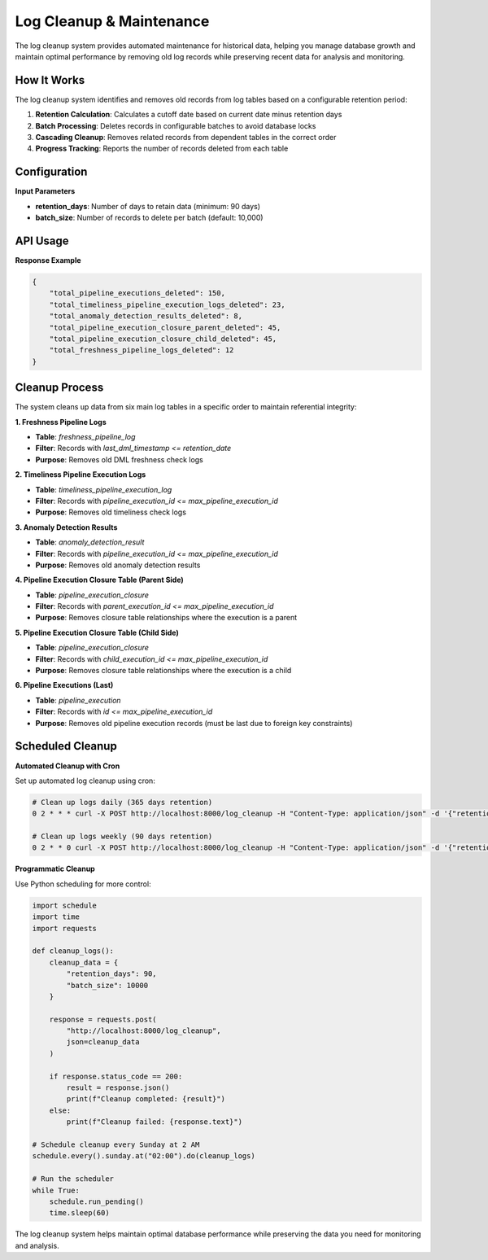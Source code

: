 Log Cleanup & Maintenance
==========================

The log cleanup system provides automated maintenance for historical data, helping you manage database growth and maintain optimal performance by removing old log records while preserving recent data for analysis and monitoring.

How It Works
~~~~~~~~~~~~

The log cleanup system identifies and removes old records from log tables based on a configurable retention period:

1. **Retention Calculation**: Calculates a cutoff date based on current date minus retention days
2. **Batch Processing**: Deletes records in configurable batches to avoid database locks
3. **Cascading Cleanup**: Removes related records from dependent tables in the correct order
4. **Progress Tracking**: Reports the number of records deleted from each table

Configuration
~~~~~~~~~~~~~

**Input Parameters**

- **retention_days**: Number of days to retain data (minimum: 90 days)
- **batch_size**: Number of records to delete per batch (default: 10,000)

API Usage
~~~~~~~~~

.. tabs::

   .. tab:: Python - requests

      .. code-block:: python

         import requests

         cleanup_data = {
             "retention_days": 90,
             "batch_size": 5000
         }

         response = requests.post(
             "http://localhost:8000/log_cleanup",
             json=cleanup_data
         )
         result = response.json()
         print(result)

   .. tab:: Python - httpx

      .. code-block:: python

         import httpx

         cleanup_data = {
             "retention_days": 90,
             "batch_size": 5000
         }

         with httpx.Client() as client:
             response = client.post(
                 "http://localhost:8000/log_cleanup",
                 json=cleanup_data
             )
             result = response.json()
             print(result)

   .. tab:: curl

      .. code-block:: bash

         curl -X POST "http://localhost:8000/log_cleanup" \
              -H "Content-Type: application/json" \
              -d '{
                "retention_days": 90,
                "batch_size": 5000
              }'

   .. tab:: HTTPie

      .. code-block:: bash

         http POST localhost:8000/log_cleanup \
              retention_days=90 \
              batch_size=5000

**Response Example**

.. code-block:: json

   {
       "total_pipeline_executions_deleted": 150,
       "total_timeliness_pipeline_execution_logs_deleted": 23,
       "total_anomaly_detection_results_deleted": 8,
       "total_pipeline_execution_closure_parent_deleted": 45,
       "total_pipeline_execution_closure_child_deleted": 45,
       "total_freshness_pipeline_logs_deleted": 12
   }

Cleanup Process
~~~~~~~~~~~~~~~

The system cleans up data from six main log tables in a specific order to maintain referential integrity:

**1. Freshness Pipeline Logs**

- **Table**: `freshness_pipeline_log`
- **Filter**: Records with `last_dml_timestamp <= retention_date`
- **Purpose**: Removes old DML freshness check logs

**2. Timeliness Pipeline Execution Logs**

- **Table**: `timeliness_pipeline_execution_log`
- **Filter**: Records with `pipeline_execution_id <= max_pipeline_execution_id`
- **Purpose**: Removes old timeliness check logs

**3. Anomaly Detection Results**

- **Table**: `anomaly_detection_result`
- **Filter**: Records with `pipeline_execution_id <= max_pipeline_execution_id`
- **Purpose**: Removes old anomaly detection results

**4. Pipeline Execution Closure Table (Parent Side)**

- **Table**: `pipeline_execution_closure`
- **Filter**: Records with `parent_execution_id <= max_pipeline_execution_id`
- **Purpose**: Removes closure table relationships where the execution is a parent

**5. Pipeline Execution Closure Table (Child Side)**

- **Table**: `pipeline_execution_closure`
- **Filter**: Records with `child_execution_id <= max_pipeline_execution_id`
- **Purpose**: Removes closure table relationships where the execution is a child

**6. Pipeline Executions (Last)**

- **Table**: `pipeline_execution`
- **Filter**: Records with `id <= max_pipeline_execution_id`
- **Purpose**: Removes old pipeline execution records (must be last due to foreign key constraints)

Scheduled Cleanup
~~~~~~~~~~~~~~~~~

**Automated Cleanup with Cron**


Set up automated log cleanup using cron:

.. code-block:: bash

   # Clean up logs daily (365 days retention)
   0 2 * * * curl -X POST http://localhost:8000/log_cleanup -H "Content-Type: application/json" -d '{"retention_days": 365}'

   # Clean up logs weekly (90 days retention)
   0 2 * * 0 curl -X POST http://localhost:8000/log_cleanup -H "Content-Type: application/json" -d '{"retention_days": 90}'


**Programmatic Cleanup**

Use Python scheduling for more control:

.. code-block:: python

   import schedule
   import time
   import requests

   def cleanup_logs():
       cleanup_data = {
           "retention_days": 90,
           "batch_size": 10000
       }
       
       response = requests.post(
           "http://localhost:8000/log_cleanup",
           json=cleanup_data
       )
       
       if response.status_code == 200:
           result = response.json()
           print(f"Cleanup completed: {result}")
       else:
           print(f"Cleanup failed: {response.text}")

   # Schedule cleanup every Sunday at 2 AM
   schedule.every().sunday.at("02:00").do(cleanup_logs)

   # Run the scheduler
   while True:
       schedule.run_pending()
       time.sleep(60)

The log cleanup system helps maintain optimal database performance while preserving the data you need for monitoring and analysis.